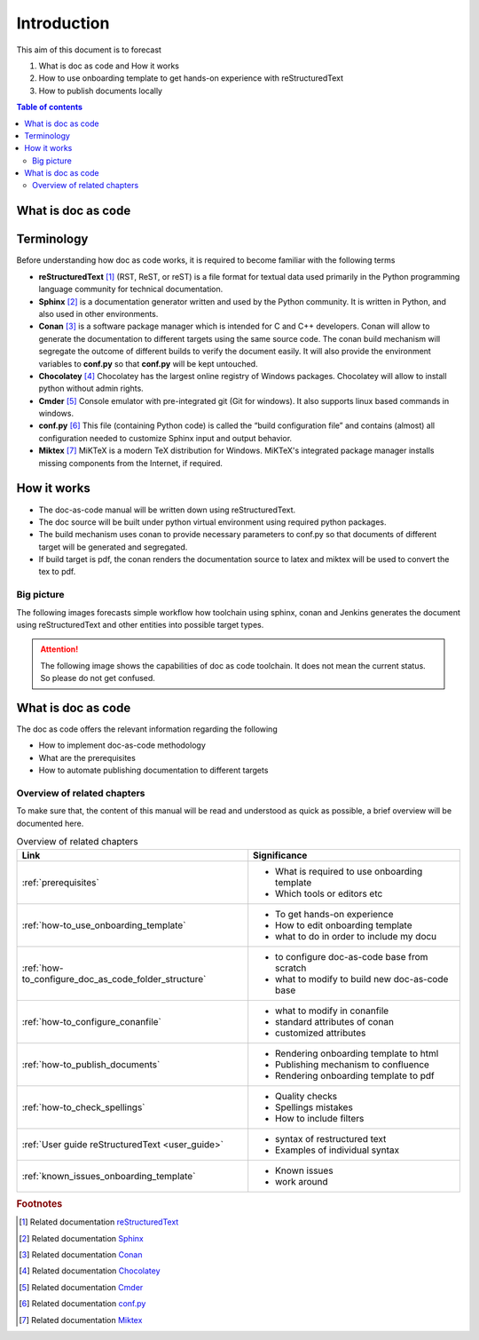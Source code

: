 .. _introduction:

Introduction
++++++++++++

This aim of this document is to forecast

#. What is doc as code and How it works
#. How to use onboarding template to get hands-on experience with reStructuredText
#. How to publish documents locally

.. contents:: Table of contents
    :local:

What is doc as code
===================


.. glossary::
    :sorted:

    Docs as Code
      Documentation as Code (Docs as Code) refers to a philosophy that the documentation will be \
      written with the same tools as code

Terminology
===========

Before understanding how doc as code works, it is required to become familiar with the \
following terms

- **reStructuredText** [1]_ (RST, ReST, or reST) is a file format for textual data used primarily \
  in the Python programming language community for technical documentation.

- **Sphinx** [2]_ is a documentation generator written and used by the Python community. It is \
  written in Python, and also used in other environments.

- **Conan** [3]_ is a software package manager which is intended for C and C++ developers. Conan \
  will allow to generate the documentation to different targets using the same source code. The \
  conan build mechanism will segregate the outcome of different builds to verify the document \
  easily. It will also provide the environment variables to **conf.py** so that **conf.py** will be \
  kept untouched.

- **Chocolatey** [4]_ Chocolatey has the largest online registry of Windows packages. Chocolatey \
  will allow to install python without admin rights.

- **Cmder** [5]_ Console emulator with pre-integrated git (Git for windows). It also supports \
  linux based commands in windows.

- **conf.py** [6]_ This file (containing Python code) is called the “build configuration file” and \
  contains (almost) all configuration needed to customize Sphinx input and output behavior.

- **Miktex** [7]_ MiKTeX is a modern TeX distribution for Windows. MiKTeX's integrated package \
  manager installs missing components from the Internet, if required.

How it works
============

- The doc-as-code manual will be written down using reStructuredText.
- The doc source will be built under python virtual environment using required python packages.
- The build mechanism uses conan to provide necessary parameters to conf.py so that documents \
  of different target will be generated and segregated.
- If build target is pdf, the conan renders the documentation source to latex and miktex will be \
  used to convert the tex to pdf.

Big picture
-----------

The following images forecasts simple workflow how toolchain using sphinx, conan and \
Jenkins generates the document using reStructuredText and other entities into possible target types.

.. attention::

    The following image shows the capabilities of doc as code toolchain. It does not mean \
    the current status. So please do not get confused.

.. image:: images/doc-as-code/big_picture.png
    :width: 800px
    :align: center
    :height: 370px

What is doc as code
===================

The doc as code offers the relevant information regarding the following

- How to implement doc-as-code methodology
- What are the prerequisites
- How to automate publishing documentation to different targets

.. only:: builder_html

   * :ref:`genindex`
   * :ref:`glossary`

Overview of related chapters
----------------------------

To make sure that, the content of this manual will be read and understood as quick as possible, \
a brief overview will be documented here.

.. list-table:: Overview of related chapters
   :widths: auto
   :header-rows: 1

   * - Link
     - Significance
   * - :ref:`prerequisites`
     - - What is required to use onboarding template
       - Which tools or editors etc
   * - :ref:`how-to_use_onboarding_template`
     - - To get hands-on experience
       - How to edit onboarding template
       - what to do in order to include my docu
   * - :ref:`how-to_configure_doc_as_code_folder_structure`
     - - to configure doc-as-code base from scratch
       - what to modify to build new doc-as-code base
   * - :ref:`how-to_configure_conanfile`
     - - what to modify in conanfile
       - standard attributes of conan
       - customized attributes
   * - :ref:`how-to_publish_documents`
     - - Rendering onboarding template to html
       - Publishing mechanism to confluence
       - Rendering onboarding template to pdf
   * - :ref:`how-to_check_spellings`
     - - Quality checks
       - Spellings mistakes
       - How to include filters
   * - :ref:`User guide reStructuredText <user_guide>`
     - - syntax of restructured text
       - Examples of individual syntax
   * - :ref:`known_issues_onboarding_template`
     - - Known issues
       - work around

.. rubric:: Footnotes

.. [1] Related documentation `reStructuredText <https://en.wikipedia.org/wiki/ReStructuredText>`_
.. [2] Related documentation `Sphinx <https://en.wikipedia.org/wiki/Sphinx_(documentation_generator)>`_
.. [3] Related documentation `Conan <https://docs.conan.io/en/latest/>`_
.. [4] Related documentation `Chocolatey <https://community.chocolatey.org/>`_
.. [5] Related documentation `Cmder <https://cmder.net/>`_
.. [6] Related documentation `conf.py <https://www.sphinx-doc.org/en/master/usage/configuration.html>`_
.. [7] Related documentation `Miktex <https://miktex.org/>`_
